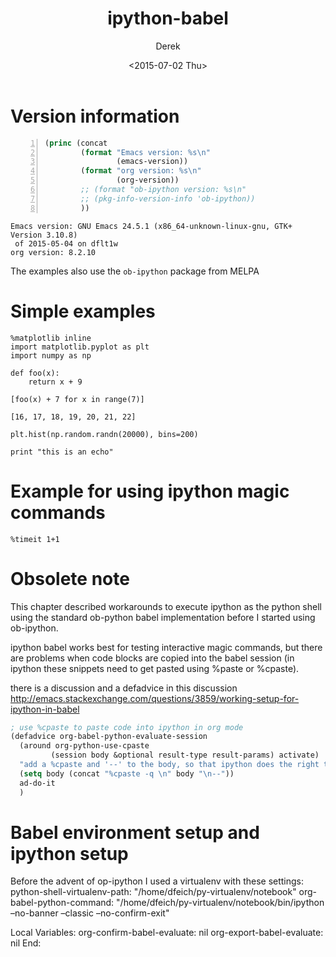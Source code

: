 #+TITLE: ipython-babel
#+DATE: <2015-07-02 Thu>
#+AUTHOR: Derek
#+EMAIL: derek.feichtinger@psi.ch
#+OPTIONS: ':nil *:t -:t ::t <:t H:3 \n:nil ^:t arch:headline
#+OPTIONS: author:t c:nil creator:comment d:(not "LOGBOOK") date:t
#+OPTIONS: e:t email:nil f:t inline:t num:t p:nil pri:nil stat:t
#+OPTIONS: tags:t tasks:t tex:t timestamp:t toc:t todo:t |:t
#+CREATOR: Emacs 24.5.1 (Org mode 8.2.10)
#+DESCRIPTION:
#+EXCLUDE_TAGS: noexport
#+KEYWORDS:
#+LANGUAGE: en
#+SELECT_TAGS: export

* Version information
  
  #+BEGIN_SRC emacs-lisp -n :exports both
    (princ (concat
            (format "Emacs version: %s\n"
                    (emacs-version))
            (format "org version: %s\n"
                    (org-version))
            ;; (format "ob-ipython version: %s\n"
            ;; (pkg-info-version-info 'ob-ipython))
            ))        
  #+END_SRC

  #+RESULTS:
  : Emacs version: GNU Emacs 24.5.1 (x86_64-unknown-linux-gnu, GTK+ Version 3.10.8)
  :  of 2015-05-04 on dflt1w
  : org version: 8.2.10

  The examples also use the =ob-ipython= package from MELPA

* Simple examples

  #+BEGIN_SRC ipython :session ip1
  %matplotlib inline
  import matplotlib.pyplot as plt
  import numpy as np
#+END_SRC

  #+RESULTS:

#+BEGIN_SRC ipython :session ip1 :results value :exports both
  def foo(x):
      return x + 9

  [foo(x) + 7 for x in range(7)]
#+END_SRC  

#+RESULTS:
: [16, 17, 18, 19, 20, 21, 22]


#+BEGIN_SRC ipython :session ip1 :file ipython-babel_att/image.png :exports both
  plt.hist(np.random.randn(20000), bins=200)
#+END_SRC

#+RESULTS:
[[file:ipython-babel_att/image.png]]



#+BEGIN_SRC ipython :session ip1 :results output
print "this is an echo"
#+END_SRC

#+RESULTS:
: this is an echo


* Example for using ipython magic commands

#+BEGIN_SRC ipython :session ip1 :results output
%timeit 1+1
#+END_SRC

#+RESULTS:
: The slowest run took 63.99 times longer than the fastest. This could mean that an intermediate result is being cached 
: 100000000 loops, best of 3: 18.6 ns per loop

  
* Obsolete note

  This chapter described workarounds to execute ipython as the python
  shell using the standard ob-python babel implementation before I started
  using ob-ipython.
  
  ipython babel works best for testing interactive magic commands, but there are problems
  when code blocks are copied into the babel session (in ipython these snippets need
  to get pasted using %paste or %cpaste).

  there is a discussion and a defadvice in this discussion
  http://emacs.stackexchange.com/questions/3859/working-setup-for-ipython-in-babel

  #+BEGIN_SRC emacs-lisp
; use %cpaste to paste code into ipython in org mode
(defadvice org-babel-python-evaluate-session
  (around org-python-use-cpaste
         (session body &optional result-type result-params) activate)
  "add a %cpaste and '--' to the body, so that ipython does the right thing."
  (setq body (concat "%cpaste -q \n" body "\n--"))
  ad-do-it
  )
#+END_SRC


* Babel environment setup and ipython setup

Before the advent of op-ipython I used a virtualenv with these settings:
python-shell-virtualenv-path: "/home/dfeich/py-virtualenv/notebook"
org-babel-python-command: "/home/dfeich/py-virtualenv/notebook/bin/ipython --no-banner --classic --no-confirm-exit"

Local Variables:
org-confirm-babel-evaluate: nil
org-export-babel-evaluate: nil
End:
